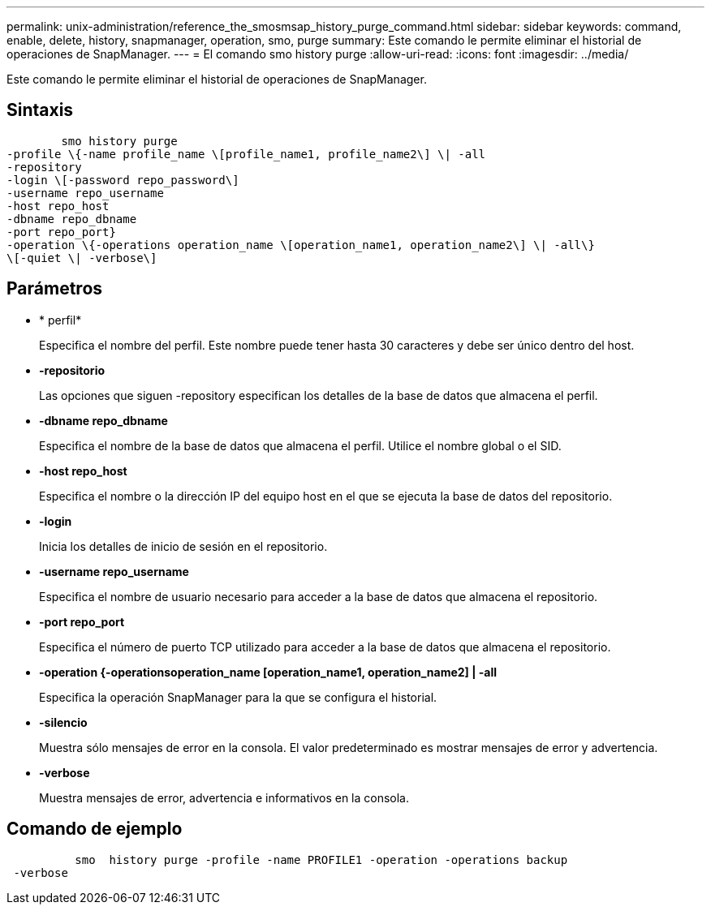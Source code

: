 ---
permalink: unix-administration/reference_the_smosmsap_history_purge_command.html 
sidebar: sidebar 
keywords: command, enable, delete, history, snapmanager, operation, smo, purge 
summary: Este comando le permite eliminar el historial de operaciones de SnapManager. 
---
= El comando smo history purge
:allow-uri-read: 
:icons: font
:imagesdir: ../media/


[role="lead"]
Este comando le permite eliminar el historial de operaciones de SnapManager.



== Sintaxis

[listing]
----

        smo history purge
-profile \{-name profile_name \[profile_name1, profile_name2\] \| -all
-repository
-login \[-password repo_password\]
-username repo_username
-host repo_host
-dbname repo_dbname
-port repo_port}
-operation \{-operations operation_name \[operation_name1, operation_name2\] \| -all\}
\[-quiet \| -verbose\]
----


== Parámetros

* * perfil*
+
Especifica el nombre del perfil. Este nombre puede tener hasta 30 caracteres y debe ser único dentro del host.

* *-repositorio*
+
Las opciones que siguen -repository especifican los detalles de la base de datos que almacena el perfil.

* *-dbname repo_dbname*
+
Especifica el nombre de la base de datos que almacena el perfil. Utilice el nombre global o el SID.

* *-host repo_host*
+
Especifica el nombre o la dirección IP del equipo host en el que se ejecuta la base de datos del repositorio.

* *-login*
+
Inicia los detalles de inicio de sesión en el repositorio.

* *-username repo_username*
+
Especifica el nombre de usuario necesario para acceder a la base de datos que almacena el repositorio.

* *-port repo_port*
+
Especifica el número de puerto TCP utilizado para acceder a la base de datos que almacena el repositorio.

* *-operation {-operationsoperation_name [operation_name1, operation_name2] | -all*
+
Especifica la operación SnapManager para la que se configura el historial.

* *-silencio*
+
Muestra sólo mensajes de error en la consola. El valor predeterminado es mostrar mensajes de error y advertencia.

* *-verbose*
+
Muestra mensajes de error, advertencia e informativos en la consola.





== Comando de ejemplo

[listing]
----

          smo  history purge -profile -name PROFILE1 -operation -operations backup
 -verbose
----